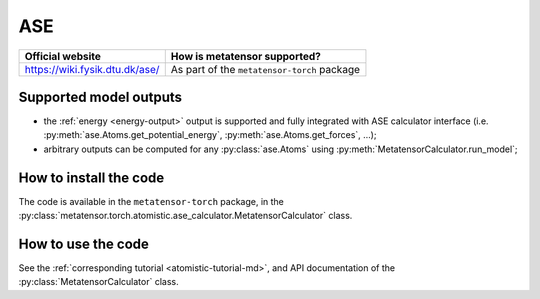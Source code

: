 .. _engine-ase:

ASE
===

.. list-table::
   :header-rows: 1

   * - Official website
     - How is metatensor supported?
   * - https://wiki.fysik.dtu.dk/ase/
     - As part of the ``metatensor-torch`` package

Supported model outputs
^^^^^^^^^^^^^^^^^^^^^^^

.. py:currentmodule:: metatensor.torch.atomistic.ase_calculator

- the :ref:`energy <energy-output>` output is supported and fully integrated
  with ASE calculator interface (i.e. :py:meth:`ase.Atoms.get_potential_energy`,
  :py:meth:`ase.Atoms.get_forces`, …);
- arbitrary outputs can be computed for any :py:class:`ase.Atoms` using
  :py:meth:`MetatensorCalculator.run_model`;

How to install the code
^^^^^^^^^^^^^^^^^^^^^^^

The code is available in the ``metatensor-torch`` package, in the
:py:class:`metatensor.torch.atomistic.ase_calculator.MetatensorCalculator`
class.

How to use the code
^^^^^^^^^^^^^^^^^^^

See the :ref:`corresponding tutorial <atomistic-tutorial-md>`, and API
documentation of the :py:class:`MetatensorCalculator` class.
